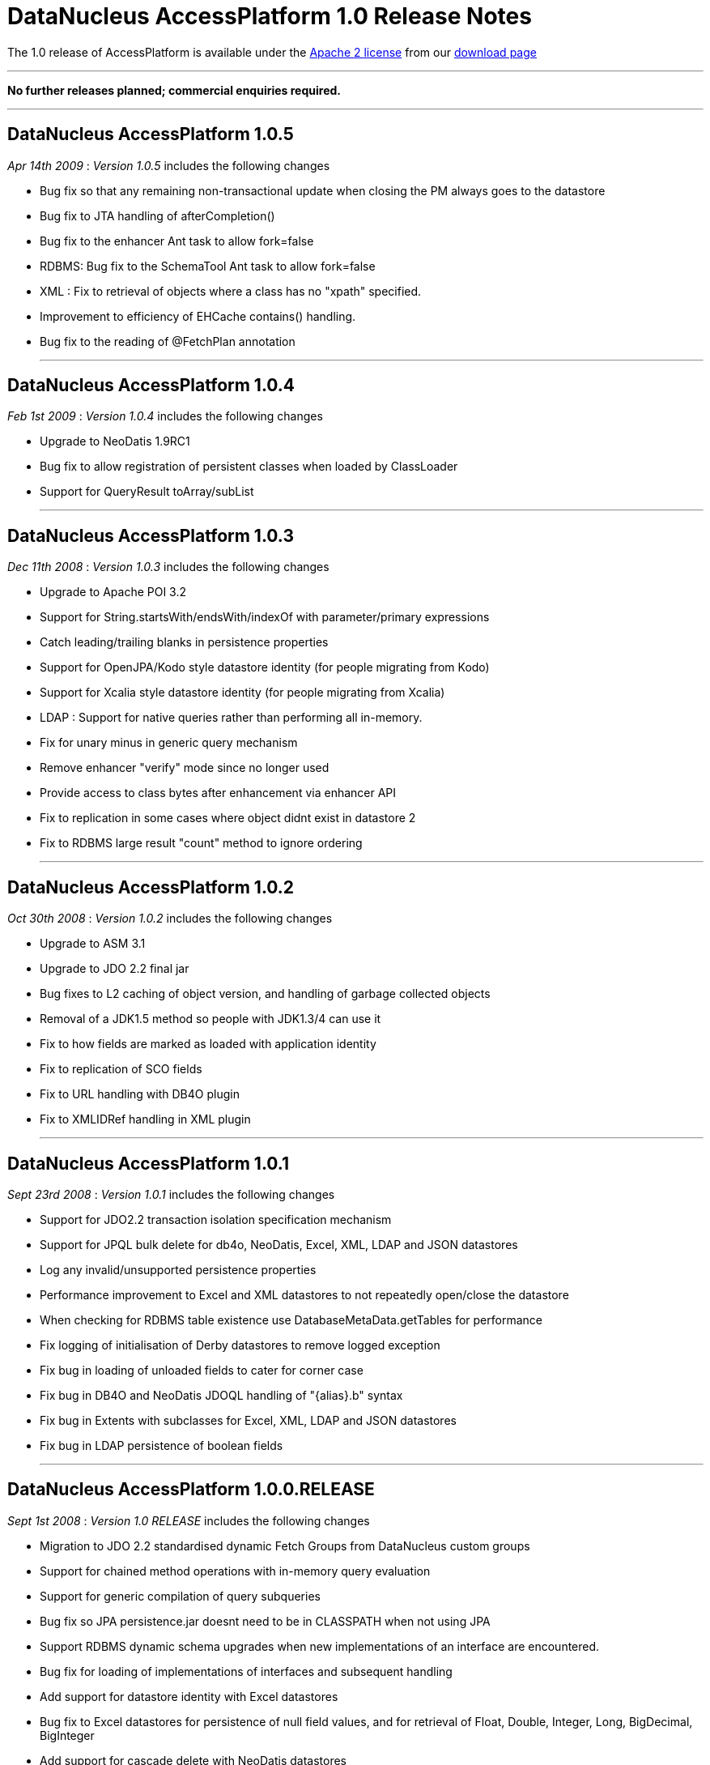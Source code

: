 [[releasenotes_1_0]]
= DataNucleus AccessPlatform 1.0 Release Notes
:_basedir: ../../
:_imagesdir: images/

The 1.0 release of AccessPlatform is available under the link:../license.html[Apache 2 license] from our link:../../download.html[download page] 

- - -

*No further releases planned; commercial enquiries required.*

- - -



== DataNucleus AccessPlatform 1.0.5

__Apr 14th 2009__ : _Version 1.0.5_ includes the following changes


* Bug fix so that any remaining non-transactional update when closing the PM always goes to the datastore
* Bug fix to JTA handling of afterCompletion()
* Bug fix to the enhancer Ant task to allow fork=false
* RDBMS: Bug fix to the SchemaTool Ant task to allow fork=false
* XML : Fix to retrieval of objects where a class has no "xpath" specified.
* Improvement to efficiency of EHCache contains() handling.
* Bug fix to the reading of @FetchPlan annotation


- - -

== DataNucleus AccessPlatform 1.0.4

__Feb 1st 2009__ : _Version 1.0.4_ includes the following changes


* Upgrade to NeoDatis 1.9RC1
* Bug fix to allow registration of persistent classes when loaded by ClassLoader
* Support for QueryResult toArray/subList


- - -

== DataNucleus AccessPlatform 1.0.3

__Dec 11th 2008__ : _Version 1.0.3_ includes the following changes


* Upgrade to Apache POI 3.2
* Support for String.startsWith/endsWith/indexOf with parameter/primary expressions
* Catch leading/trailing blanks in persistence properties
* Support for OpenJPA/Kodo style datastore identity (for people migrating from Kodo)
* Support for Xcalia style datastore identity (for people migrating from Xcalia)
* LDAP : Support for native queries rather than performing all in-memory.
* Fix for unary minus in generic query mechanism
* Remove enhancer "verify" mode since no longer used
* Provide access to class bytes after enhancement via enhancer API
* Fix to replication in some cases where object didnt exist in datastore 2
* Fix to RDBMS large result "count" method to ignore ordering


- - -

== DataNucleus AccessPlatform 1.0.2

__Oct 30th 2008__ : _Version 1.0.2_ includes the following changes


* Upgrade to ASM 3.1
* Upgrade to JDO 2.2 final jar
* Bug fixes to L2 caching of object version, and handling of garbage collected objects
* Removal of a JDK1.5 method so people with JDK1.3/4 can use it
* Fix to how fields are marked as loaded with application identity
* Fix to replication of SCO fields
* Fix to URL handling with DB4O plugin
* Fix to XMLIDRef handling in XML plugin


- - -

== DataNucleus AccessPlatform 1.0.1

__Sept 23rd 2008__ : _Version 1.0.1_ includes the following changes


* Support for JDO2.2 transaction isolation specification mechanism
* Support for JPQL bulk delete for db4o, NeoDatis, Excel, XML, LDAP and JSON datastores
* Log any invalid/unsupported persistence properties
* Performance improvement to Excel and XML datastores to not repeatedly open/close the datastore
* When checking for RDBMS table existence use DatabaseMetaData.getTables for performance
* Fix logging of initialisation of Derby datastores to remove logged exception
* Fix bug in loading of unloaded fields to cater for corner case
* Fix bug in DB4O and NeoDatis JDOQL handling of "{alias}.b" syntax
* Fix bug in Extents with subclasses for Excel, XML, LDAP and JSON datastores
* Fix bug in LDAP persistence of boolean fields


- - -

== DataNucleus AccessPlatform 1.0.0.RELEASE

__Sept 1st 2008__ : _Version 1.0 RELEASE_ includes the following changes


* Migration to JDO 2.2 standardised dynamic Fetch Groups from DataNucleus custom groups
* Support for chained method operations with in-memory query evaluation
* Support for generic compilation of query subqueries
* Bug fix so JPA persistence.jar doesnt need to be in CLASSPATH when not using JPA
* Support RDBMS dynamic schema upgrades when new implementations of an interface
    are encountered.
* Bug fix for loading of implementations of interfaces and subsequent handling
* Add support for datastore identity with Excel datastores
* Bug fix to Excel datastores for persistence of null field values, and for retrieval
    of Float, Double, Integer, Long, BigDecimal, BigInteger
* Add support for cascade delete with NeoDatis datastores
* Add support for specified indexes with NeoDatis datastores
* Bug fix for cascade delete with db4o datastores


- - -

== DataNucleus AccessPlatform 1.0.0.M4

__Aug 4th 2008__ : _Version 1.0 Milestone 4_ includes the following changes


* Upgrade to JDO 2.2 (snapshot), NeoDatis 1.9-beta-3, Apache POI 3.1
* Added cache for compiled queries for XML, db4o, Excel, NeoDatis, JSON and LDAP
* Added support for NeoDatis embedded server
* Added full support for JPQL query compilation using generic compiler
* Added support for in-memory JPQL query evaluation of all spec required functions.
* Added support for in-memory JDOQL query evaluation of all spec required methods, with
    the exception of Collection.contains, Map.containsKey, Map.containsValue, Map.get
* Support for JDO2.2 @Cacheable allowing control over classes/fields to be cached
* Added pluggable support for generic query methods/functions
* Added support for use of implicit/explicit parameters with generic JDOQL/JPQL
* Added support for use of DISTINCT with generic JDOQL/JPQL
* Expanded the support for in-memory evaluation of aggregates to cater for all types of 
    fields
* Bug fix to runtime bytecode enhancement allowing its use with annotated classes, and
    added optimisation to specify the packages to be runtime enhanced providing big speedups
* Fixes to allow complete use of Access Platform in a java security environment
* Support for JPA2 @ElementCollection/@CollectionTable
* Support for performing db4o/NeoDatis JDOQL/JPQL queries totally in-memory where required
* Bug fix to allow use of RDBMS datastores that store in lowercase without the need to
    provide a persistence property to specify this
* Bug fix to RDBMS persistence of complicated hierarchy with container+inheritance
    and multiple relations between container and element, avoiding FK violation
* Bug fix to L2 caching for multithreaded operations


- - -

== DataNucleus AccessPlatform 1.0.0.M3

__July 6th 2008__ : _Version 1.0 Milestone 3_ includes the following changes


* Rewritten Level 2 caching, allowing full control over which classes are cached
    and which fields of which classes are cached. Fixed bugs relating to deleted objects
    previously being cached, and caching of SCO fields
* Rewritten JPQL compiler for use by all datastores.
* Addition of an in-memory JPQL evaluator, supporting basic JPQL syntax so far.
* Support for JDO2.2 "ReadOnly"
* Change in-memory evaluation of JDOQL/JPQL queries to allow evaluation of specific
    components of the query (rather than the whole query)
* Support for in-memory JDOQL/JPQL evaluation of "/", "%", "&lt;", "&gt;", 
    "&lt;=", "&gt;=", etc
* Support for in-memory JDOQL evaluation of all common methods (String.matches,
    String.toUpperCase, etc)
* Bug fix to List.remove(int) when using optimistic transaction
* Bug fix to in-memory JDOQL evaluation of grouping/result clauses
* Support for JPQL querying of db4o datastores
* Support for JPQL querying of NeoDatis ODB datastores
* Support for JPQL querying of XML documents
* Support for JPQL querying of Excel documents
* Support for JPQL querying of LDAP datastores
* Support for JPQL querying of JSON datastores
* Removed original JDOQL querying for db4o - now replaced by generic process, with inbuilt
    support for more JDOQL syntax.
* Support for persistence of wider range of Object types to Excel datastores, using new
    generic "String-based" persistence
* Optimisation of location of an object in Excel datastores resulting in reduced 
    object instantiation
* Support for connection-pooling of LDAP connections (contrib Stefan Seelmann)
* Support for JDOQL querying of NeoDatis ODB datastores
* Support for multiple levels of "xpath" on XML datastores
* Bug fix to GROUP BY on RDBMS datastores when the query has multiple components of a UNION
* Bug fix on RDBMS datastores to re-enable creation of constraints
* Bug fix on RDBMS datastores when using subclass-table inheritance and single subclass


- - -

== DataNucleus AccessPlatform 1.0.0.M2

__June 1st 2008__ : _Version 1.0 Milestone 2_ includes the following changes


* Support for persistence to DB4O as an embedded server (contrib from Joe Batt)
* Support for some early draft JPA 2 methods relating to caching and querying
* Support for persistence to 
    <a href="http://www.datanucleus.org/products/accessplatform/neodatis/support.html">NeoDatis</a>
* Support for persistence to
    <a href="http://www.datanucleus.org/products/accessplatform/json/support.html">JSON (RESTful)</a>
* Improvements to persistence to XML, including allowing defining of the root for each class.
* Significant improvements in support for XA transactions with the JDO JCA adapter, used
    extensively by <a href="http://www.jfire.org">JFire</a>
* Provision of a public 
    <a href="http://www.datanucleus.org/products/accessplatform/rdbms/datastore_schema_api.html">API</a>
    for accessing schema information for RDBMS
* Bug fixes to L2 caching of SCO fields
* Bug fix to detachment when a field was previously attached unchanged.
* Bug fix to support @Persistent "recursionDepth" which was previously ignored.
* Memory footprint improvements for StateManager.
* Optimisation of some aspects of relationship management to prevent unnecessary loading
    of fields when not needed
* Bug fix to use of autoincrement fields with PostgreSQL when used in non-default schema
* Bug fix to use of "JDOHelper.getObjectId" within JDOQL for composite PK app id cases
* Bug fix to the enhancement of jdoMakeDirty for detached cases to allow for inheritance


- - -

== DataNucleus AccessPlatform 1.0.0.M1

__April 25th 2008__ : _Version 1.0 Milestone 1_ includes the following changes (to JPOX codebase)


* Support for persistence to and simple JDOQL querying of LDAP
* Support for persistence to and simple JDOQL querying of Excel
* Support for persistence to and simple JDOQL querying of XML
* Support for SQL querying of db4o
* Several bug fixes, and much restructuring of the JPOX codebase


